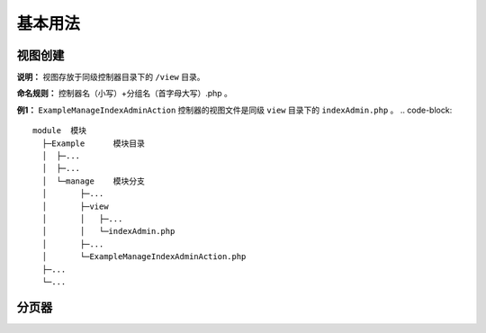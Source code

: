 ####################################################################################################
**基本用法**
####################################################################################################

******************************************************************************************
**视图创建**
******************************************************************************************

**说明：** 视图存放于同级控制器目录下的 ``/view`` 目录。

**命名规则：** 控制器名（小写）+分组名（首字母大写）.php 。

**例1：** ``ExampleManageIndexAdminAction`` 控制器的视图文件是同级 ``view`` 目录下的 ``indexAdmin.php`` 。
.. code-block:: 

  module  模块
    ├─Example      模块目录
    │  ├─...
    │  ├─...
    │  └─manage    模块分支
    │       ├─...
    │       ├─view
    │       │   ├─...
    │       │   └─indexAdmin.php 
    │       ├─...
    │       └─ExampleManageIndexAdminAction.php
    ├─...
    └─...


******************************************************************************************
**分页器**
******************************************************************************************

.. code-block:: php
    :linenos:

    <?php
        // 数据总量
        $this->getPage()->count;

        // 取分页器
        $this->getPage();

        // 自定义分页大小
        echo WidgetBuilder::build(
            new ListTableWidget($this, $list, $page, ['is_show_sequence' => true, 'is_show_page_num' => true]), 
            ListTablePanel::instance()
        );
    ?>